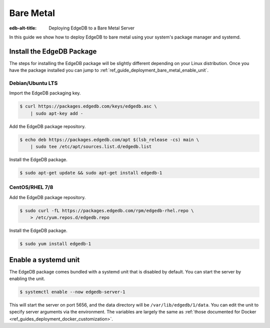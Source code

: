 .. _ref_guide_deployment_bare_metal:

==========
Bare Metal
==========

:edb-alt-title: Deploying EdgeDB to a Bare Metal Server

In this guide we show how to deploy EdgeDB to bare metal using your system's
package manager and systemd.


Install the EdgeDB Package
==========================

The steps for installing the EdgeDB package will be slightly different
depending on your Linux distribution. Once you have the package installed you
can jump to :ref:`ref_guide_deployment_bare_metal_enable_unit`.


Debian/Ubuntu LTS
-----------------
Import the EdgeDB packaging key.

.. code-block:: bash

   $ curl https://packages.edgedb.com/keys/edgedb.asc \
       | sudo apt-key add -

Add the EdgeDB package repository.

.. code-block:: bash

   $ echo deb https://packages.edgedb.com/apt $(lsb_release -cs) main \
       | sudo tee /etc/apt/sources.list.d/edgedb.list

Install the EdgeDB package.

.. code-block:: bash

   $ sudo apt-get update && sudo apt-get install edgedb-1


CentOS/RHEL 7/8
---------------
Add the EdgeDB package repository.

.. code-block:: bash

   $ sudo curl -fL https://packages.edgedb.com/rpm/edgedb-rhel.repo \
       > /etc/yum.repos.d/edgedb.repo

Install the EdgeDB package.

.. code-block:: bash

   $ sudo yum install edgedb-1


.. _ref_guide_deployment_bare_metal_enable_unit:

Enable a systemd unit
=====================

The EdgeDB package comes bundled with a systemd unit that is disabled by
default. You can start the server by enabling the unit.

.. code-block:: bash

   $ systemctl enable --now edgedb-server-1

This will start the server on port 5656, and the data directory will be
``/var/lib/edgedb/1/data``. You can edit the unit to specify server arguments
via the environment. The variables are largely the same as :ref:`those
documented for Docker <ref_guides_deployment_docker_customization>`.
